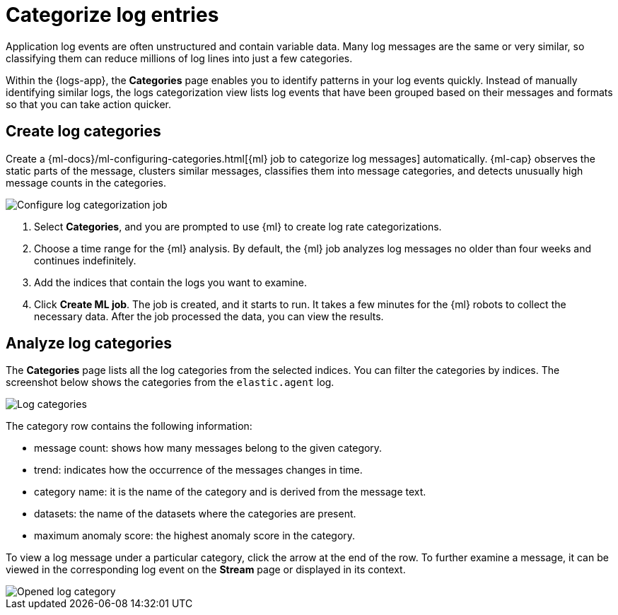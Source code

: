 [[categorize-logs]]
= Categorize log entries

Application log events are often unstructured and contain variable data. Many
log messages are the same or very similar, so classifying them can reduce
millions of log lines into just a few categories.

Within the {logs-app}, the *Categories* page enables you to identify patterns in
your log events quickly. Instead of manually identifying similar logs, the logs 
categorization view lists log events that have been grouped based on their 
messages and formats so that you can take action quicker.

[discrete]
[[create-log-categories]]
== Create log categories

Create a 
{ml-docs}/ml-configuring-categories.html[{ml} job to categorize log messages] 
automatically. {ml-cap} observes the static parts of the message, clusters 
similar messages, classifies them into message categories, and detects unusually 
high message counts in the categories. 

[role="screenshot"]
image::images/log-create-categorization-job.jpg[Configure log categorization job]

// lint ignore ml
1. Select *Categories*, and you are prompted to use {ml} to create 
   log rate categorizations.
2. Choose a time range for the {ml} analysis. By default, the {ml} job analyzes 
   log messages no older than four weeks and continues indefinitely.
3. Add the indices that contain the logs you want to examine.
4. Click *Create ML job*. The job is created, and it starts to run. It takes a few 
   minutes for the {ml} robots to collect the necessary data. After the job 
   processed the data, you can view the results.

[discrete]
[[analyze-log-categories]]
== Analyze log categories

The *Categories* page lists all the log categories from the selected indices. 
You can filter the categories by indices. The screenshot below shows the 
categories from the `elastic.agent` log.

[role="screenshot"]
image::images/log-categories.jpg[Log categories]

The category row contains the following information: 

* message count: shows how many messages belong to the given category.
* trend: indicates how the occurrence of the messages changes in time.
* category name: it is the name of the category and is derived from the message 
  text.
* datasets: the name of the datasets where the categories are present.
* maximum anomaly score: the highest anomaly score in the category.

To view a log message under a particular category, click  
the arrow at the end of the row. To further examine a message, it 
can be viewed in the corresponding log event on the *Stream* page or displayed in its context.

[role="screenshot"]
image::images/log-opened.png[Opened log category]